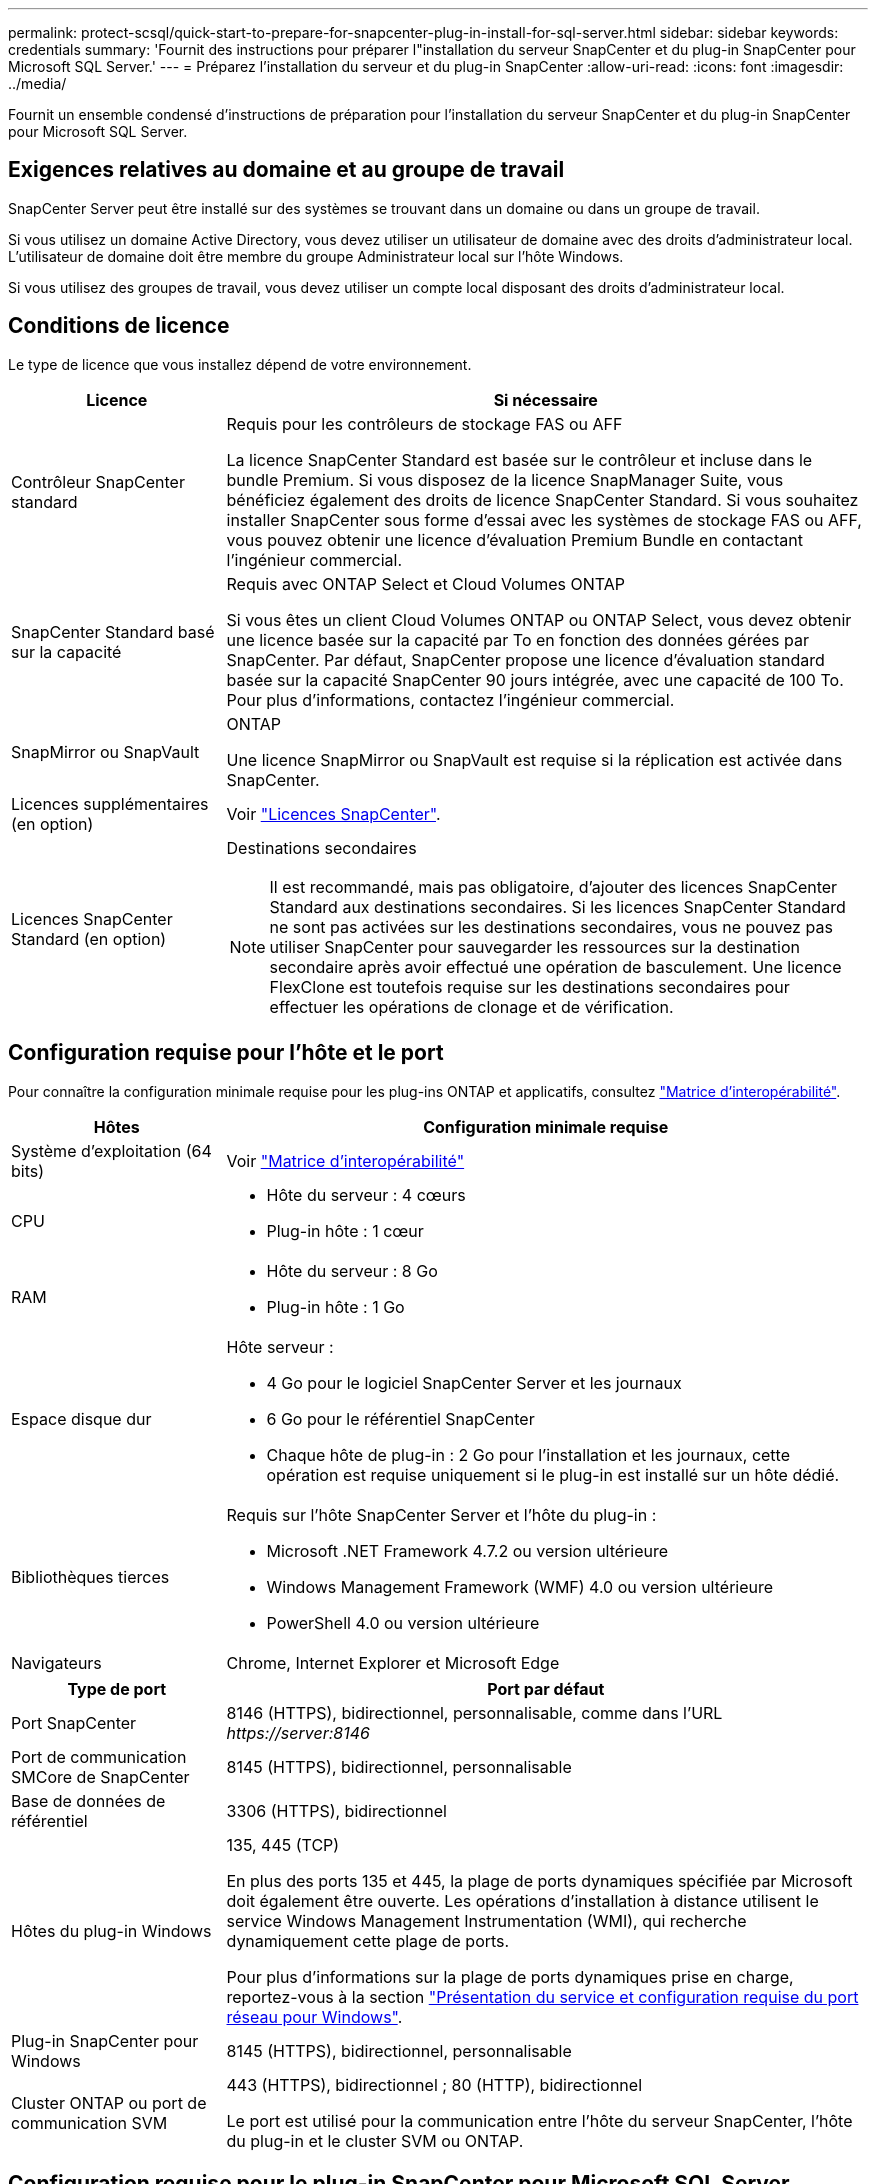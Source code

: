 ---
permalink: protect-scsql/quick-start-to-prepare-for-snapcenter-plug-in-install-for-sql-server.html 
sidebar: sidebar 
keywords: credentials 
summary: 'Fournit des instructions pour préparer l"installation du serveur SnapCenter et du plug-in SnapCenter pour Microsoft SQL Server.' 
---
= Préparez l'installation du serveur et du plug-in SnapCenter
:allow-uri-read: 
:icons: font
:imagesdir: ../media/


[role="lead"]
Fournit un ensemble condensé d'instructions de préparation pour l'installation du serveur SnapCenter et du plug-in SnapCenter pour Microsoft SQL Server.



== Exigences relatives au domaine et au groupe de travail

SnapCenter Server peut être installé sur des systèmes se trouvant dans un domaine ou dans un groupe de travail.

Si vous utilisez un domaine Active Directory, vous devez utiliser un utilisateur de domaine avec des droits d'administrateur local. L'utilisateur de domaine doit être membre du groupe Administrateur local sur l'hôte Windows.

Si vous utilisez des groupes de travail, vous devez utiliser un compte local disposant des droits d'administrateur local.



== Conditions de licence

Le type de licence que vous installez dépend de votre environnement.

[cols="1,3"]
|===
| Licence | Si nécessaire 


 a| 
Contrôleur SnapCenter standard
 a| 
Requis pour les contrôleurs de stockage FAS ou AFF

La licence SnapCenter Standard est basée sur le contrôleur et incluse dans le bundle Premium. Si vous disposez de la licence SnapManager Suite, vous bénéficiez également des droits de licence SnapCenter Standard.
Si vous souhaitez installer SnapCenter sous forme d'essai avec les systèmes de stockage FAS ou AFF, vous pouvez obtenir une licence d'évaluation Premium Bundle en contactant l'ingénieur commercial.



 a| 
SnapCenter Standard basé sur la capacité
 a| 
Requis avec ONTAP Select et Cloud Volumes ONTAP

Si vous êtes un client Cloud Volumes ONTAP ou ONTAP Select, vous devez obtenir une licence basée sur la capacité par To en fonction des données gérées par SnapCenter.
Par défaut, SnapCenter propose une licence d'évaluation standard basée sur la capacité SnapCenter 90 jours intégrée, avec une capacité de 100 To. Pour plus d'informations, contactez l'ingénieur commercial.



 a| 
SnapMirror ou SnapVault
 a| 
ONTAP

Une licence SnapMirror ou SnapVault est requise si la réplication est activée dans SnapCenter.



 a| 
Licences supplémentaires (en option)
 a| 
Voir link:../install/concept_snapcenter_licenses.html["Licences SnapCenter"^].



 a| 
Licences SnapCenter Standard (en option)
 a| 
Destinations secondaires


NOTE: Il est recommandé, mais pas obligatoire, d'ajouter des licences SnapCenter Standard aux destinations secondaires. Si les licences SnapCenter Standard ne sont pas activées sur les destinations secondaires, vous ne pouvez pas utiliser SnapCenter pour sauvegarder les ressources sur la destination secondaire après avoir effectué une opération de basculement. Une licence FlexClone est toutefois requise sur les destinations secondaires pour effectuer les opérations de clonage et de vérification.

|===


== Configuration requise pour l'hôte et le port

Pour connaître la configuration minimale requise pour les plug-ins ONTAP et applicatifs, consultez https://imt.netapp.com/matrix/imt.jsp?components=105961;&solution=1259&isHWU&src=IMT["Matrice d'interopérabilité"^].

[cols="1,3"]
|===
| Hôtes | Configuration minimale requise 


 a| 
Système d'exploitation (64 bits)
 a| 
Voir https://imt.netapp.com/matrix/imt.jsp?components=105961;&solution=1259&isHWU&src=IMT["Matrice d'interopérabilité"^]



 a| 
CPU
 a| 
* Hôte du serveur : 4 cœurs
* Plug-in hôte : 1 cœur




 a| 
RAM
 a| 
* Hôte du serveur : 8 Go
* Plug-in hôte : 1 Go




 a| 
Espace disque dur
 a| 
Hôte serveur :

* 4 Go pour le logiciel SnapCenter Server et les journaux
* 6 Go pour le référentiel SnapCenter
* Chaque hôte de plug-in : 2 Go pour l'installation et les journaux, cette opération est requise uniquement si le plug-in est installé sur un hôte dédié.




 a| 
Bibliothèques tierces
 a| 
Requis sur l'hôte SnapCenter Server et l'hôte du plug-in :

* Microsoft .NET Framework 4.7.2 ou version ultérieure
* Windows Management Framework (WMF) 4.0 ou version ultérieure
* PowerShell 4.0 ou version ultérieure




 a| 
Navigateurs
 a| 
Chrome, Internet Explorer et Microsoft Edge

|===
[cols="1,3"]
|===
| Type de port | Port par défaut 


 a| 
Port SnapCenter
 a| 
8146 (HTTPS), bidirectionnel, personnalisable, comme dans l'URL _\https://server:8146_



 a| 
Port de communication SMCore de SnapCenter
 a| 
8145 (HTTPS), bidirectionnel, personnalisable



 a| 
Base de données de référentiel
 a| 
3306 (HTTPS), bidirectionnel



 a| 
Hôtes du plug-in Windows
 a| 
135, 445 (TCP)

En plus des ports 135 et 445, la plage de ports dynamiques spécifiée par Microsoft doit également être ouverte. Les opérations d'installation à distance utilisent le service Windows Management Instrumentation (WMI), qui recherche dynamiquement cette plage de ports.

Pour plus d'informations sur la plage de ports dynamiques prise en charge, reportez-vous à la section https://docs.microsoft.com/en-US/troubleshoot/windows-server/networking/service-overview-and-network-port-requirements["Présentation du service et configuration requise du port réseau pour Windows"^].



 a| 
Plug-in SnapCenter pour Windows
 a| 
8145 (HTTPS), bidirectionnel, personnalisable



 a| 
Cluster ONTAP ou port de communication SVM
 a| 
443 (HTTPS), bidirectionnel ;
80 (HTTP), bidirectionnel

Le port est utilisé pour la communication entre l'hôte du serveur SnapCenter, l'hôte du plug-in et le cluster SVM ou ONTAP.

|===


== Configuration requise pour le plug-in SnapCenter pour Microsoft SQL Server

Vous devez disposer d'un utilisateur disposant de privilèges d'administrateur local avec des autorisations de connexion locales sur l'hôte distant. Si vous gérez des nœuds de cluster, vous devez disposer d'un utilisateur disposant des privilèges d'administration pour tous les nœuds du cluster.

Vous devez disposer d'un utilisateur avec des autorisations sysadmin sur le serveur SQL. Le plug-in utilise la structure Microsoft VDI, qui requiert l'accès sysadmin.

Si vous utilisiez SnapManager pour Microsoft SQL Server et que vous souhaitez importer des données de SnapManager pour Microsoft SQL Server vers SnapCenter, reportez-vous à la section link:../protect-scsql/concept_import_archived_backups_from_snapmanager_for_sql_to_snapcenter.html["Importer les sauvegardes archivées"^]

